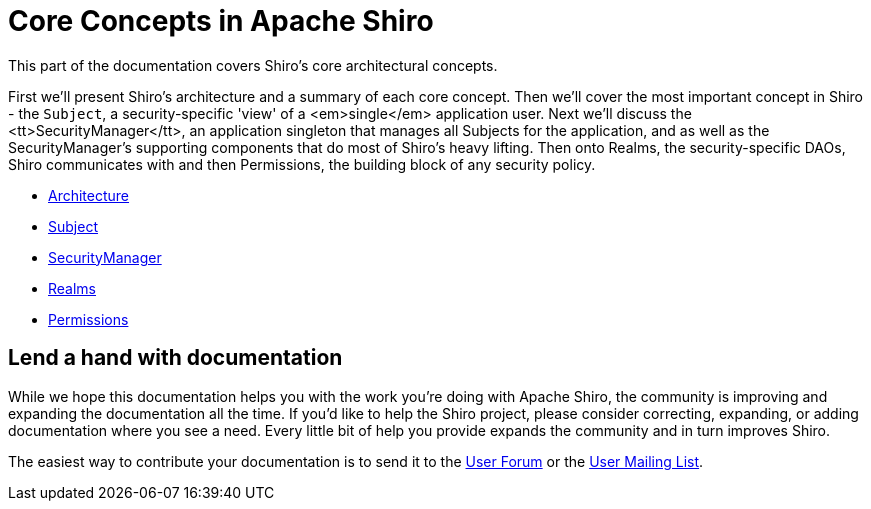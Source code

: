= Core Concepts in Apache Shiro

This part of the documentation covers Shiro's core architectural concepts.

First we'll present Shiro's architecture and a summary of each core concept. Then we'll cover the most important concept in Shiro - the `Subject`, a security-specific 'view' of a <em>single</em> application user. Next we'll discuss the <tt>SecurityManager</tt>, an application singleton that manages all Subjects for the application, and as well as the SecurityManager's supporting components that do most of Shiro's heavy lifting. Then onto Realms, the security-specific DAOs, Shiro communicates with and then Permissions, the building block of any security policy.

* link:architecture.html[Architecture]

* link:subject.html[Subject]

* link:securitymanager.html[SecurityManager]

* link:realm.html[Realms]

* link:permissions.html[Permissions]

== Lend a hand with documentation

While we hope this documentation helps you with the work you're doing with Apache Shiro, the community is improving and expanding the documentation all the time. If you'd like to help the Shiro project, please consider correcting, expanding, or adding documentation where you see a need. Every little bit of help you provide expands the community and in turn improves Shiro.

The easiest way to contribute your documentation is to send it to the http://shiro-user.582556.n2.nabble.com/[User Forum] or the link:mailing-lists.html[User Mailing List].

pass:[<input type="hidden" id="ghEditPage" value="core.adoc"></input>]
